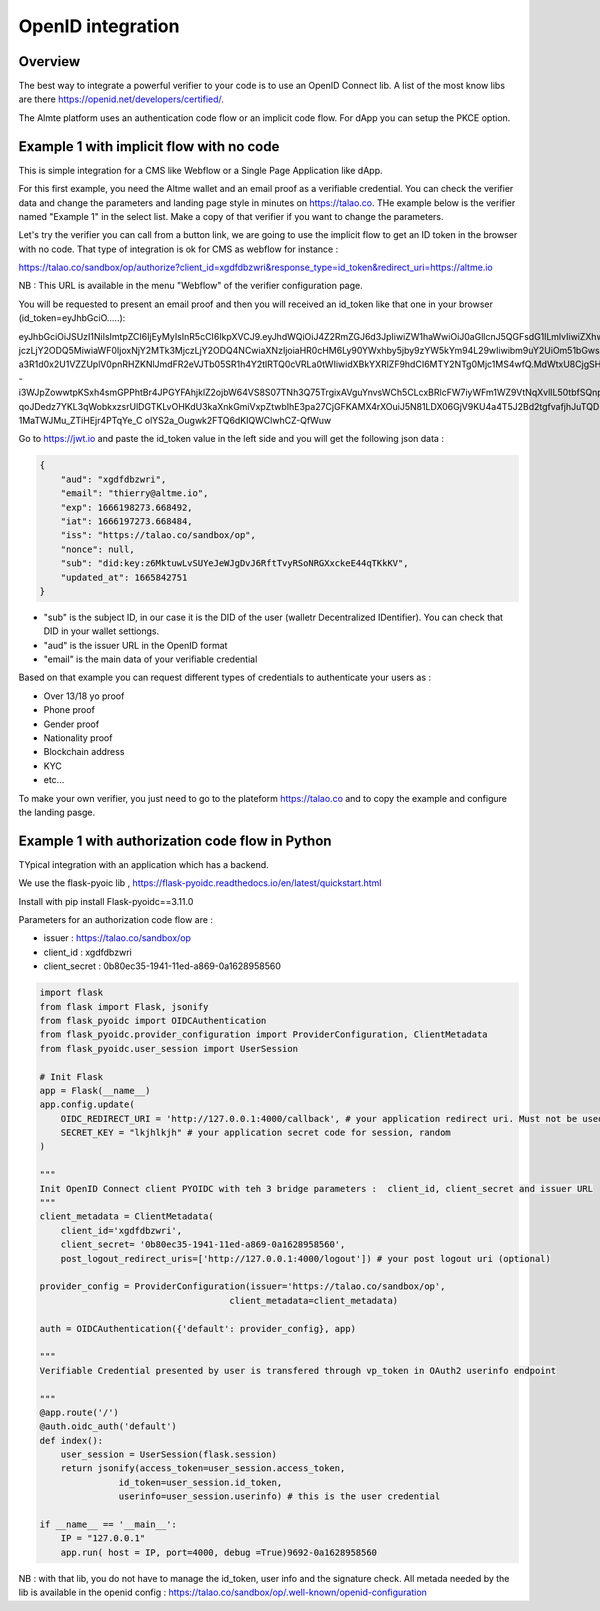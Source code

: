OpenID integration
==================


Overview
--------

The best way to integrate a powerful verifier to your code is to use an OpenID Connect lib. A list of the most know libs are there https://openid.net/developers/certified/.

The Almte platform uses an authentication code flow or an implicit code flow. For dApp you can setup the PKCE option.


Example 1 with implicit flow with no code 
-----------------------------------------

This is simple integration for a CMS like Webflow or a Single Page Application like dApp.

For this first example, you need the Altme wallet and an email proof as a verifiable credential.
You can check the verifier data and change the parameters and landing page style in minutes on https://talao.co. THe example below is the verifier named "Example 1" in the select list.
Make a copy of that verifier if you want to change the parameters.

Let's try the verifier you can call from a button link, we are going to use the implicit flow to get an ID token in the browser with no code.
That type of integration is ok for CMS as webflow for instance :

https://talao.co/sandbox/op/authorize?client_id=xgdfdbzwri&response_type=id_token&redirect_uri=https://altme.io

NB : This URL is available in the menu "Webflow" of the verifier configuration page.

You will be requested to present an email proof and then you will received an id_token like that one in your browser (id_token=eyJhbGciO.....): 

eyJhbGciOiJSUzI1NiIsImtpZCI6IjEyMyIsInR5cCI6IkpXVCJ9.eyJhdWQiOiJ4Z2RmZGJ6d3JpIiwiZW1haWwiOiJ0aGllcnJ5QGFsdG1lLmlvIiwiZXhwIjoxNjY2MTk4M
jczLjY2ODQ5MiwiaWF0IjoxNjY2MTk3MjczLjY2ODQ4NCwiaXNzIjoiaHR0cHM6Ly90YWxhby5jby9zYW5kYm94L29wIiwibm9uY2UiOm51bGwsInN1YiI6ImRpZDprZXk6ejZN
a3R1d0x2U1VZZUplV0pnRHZKNlJmdFR2eVJTb05SR1h4Y2tlRTQ0cVRLa0tWIiwidXBkYXRlZF9hdCI6MTY2NTg0Mjc1MS4wfQ.MdWtxU8CjgSHfRgwUQWMMvhCLdgHzwQolWFwhtx
-i3WJpZowwtpKSxh4smGPPhtBr4JPGYFAhjklZ2ojbW64VS8S07TNh3Q75TrgixAVguYnvsWCh5CLcxBRlcFW7iyWFm1WZ9VtNqXvlIL50tbfSQnpkcGVKbg2dmUKmuvUVDE1
qoJDedz7YKL3qWobkxzsrUlDGTKLvOHKdU3kaXnkGmiVxpZtwbIhE3pa27CjGFKAMX4rXOuiJ5N81LDX06GjV9KU4a4T5J2Bd2tgfvafjhJuTQD-1MaTWJMu_ZTiHEjr4PTqYe_C
olYS2a_Ougwk2FTQ6dKIQWClwhCZ-QfWuw

Go to https://jwt.io and paste the id_token value in the left side and you will get the following json data  :


.. code-block:: json

    {
        "aud": "xgdfdbzwri",
        "email": "thierry@altme.io",
        "exp": 1666198273.668492,
        "iat": 1666197273.668484,
        "iss": "https://talao.co/sandbox/op",
        "nonce": null,
        "sub": "did:key:z6MktuwLvSUYeJeWJgDvJ6RftTvyRSoNRGXxckeE44qTKkKV",
        "updated_at": 1665842751
    }

* "sub" is the subject ID, in our case it is the DID of the user (walletr Decentralized IDentifier). You can check that DID in your wallet settiongs.
* "aud" is the issuer URL in the OpenID format
* "email" is the main data of your verifiable credential


Based on that  example you can request different types of credentials to authenticate your users as :

- Over 13/18 yo proof
- Phone proof
- Gender proof
- Nationality proof
- Blockchain address
- KYC 
- etc...

To make your own verifier, you just need to go to the plateform https://talao.co and to copy the example and configure the landing pasge.


Example 1 with authorization code flow in Python
------------------------------------------------

TYpical integration with an application which has a backend.

We use the flask-pyoic lib , https://flask-pyoidc.readthedocs.io/en/latest/quickstart.html

Install with pip install Flask-pyoidc==3.11.0

Parameters for an authorization code flow are :

* issuer : https://talao.co/sandbox/op  
* client_id : xgdfdbzwri  
* client_secret : 0b80ec35-1941-11ed-a869-0a1628958560  


.. code-block:: python

    import flask
    from flask import Flask, jsonify
    from flask_pyoidc import OIDCAuthentication
    from flask_pyoidc.provider_configuration import ProviderConfiguration, ClientMetadata
    from flask_pyoidc.user_session import UserSession

    # Init Flask
    app = Flask(__name__)
    app.config.update(
        OIDC_REDIRECT_URI = 'http://127.0.0.1:4000/callback', # your application redirect uri. Must not be used in your code
        SECRET_KEY = "lkjhlkjh" # your application secret code for session, random
    )

    """
    Init OpenID Connect client PYOIDC with teh 3 bridge parameters :  client_id, client_secret and issuer URL
    """
    client_metadata = ClientMetadata(
        client_id='xgdfdbzwri',
        client_secret= '0b80ec35-1941-11ed-a869-0a1628958560',
        post_logout_redirect_uris=['http://127.0.0.1:4000/logout']) # your post logout uri (optional)

    provider_config = ProviderConfiguration(issuer='https://talao.co/sandbox/op',
                                        client_metadata=client_metadata)

    auth = OIDCAuthentication({'default': provider_config}, app)

    """ 
    Verifiable Credential presented by user is transfered through vp_token in OAuth2 userinfo endpoint

    """
    @app.route('/')
    @auth.oidc_auth('default')
    def index():
        user_session = UserSession(flask.session)
        return jsonify(access_token=user_session.access_token,
                   id_token=user_session.id_token,
                   userinfo=user_session.userinfo) # this is the user credential

    if __name__ == '__main__':
        IP = "127.0.0.1"
        app.run( host = IP, port=4000, debug =True)9692-0a1628958560 



NB : with that lib, you do not have to manage the id_token, user info and the signature check.
All metada needed by the lib is available in the openid config :
https://talao.co/sandbox/op/.well-known/openid-configuration  



    